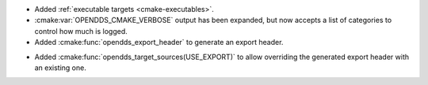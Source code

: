 .. news-prs: 4160

.. news-start-section: Additions
.. news-start-section: CMake Config Package
- Added :ref:`executable targets <cmake-executables>`.
- :cmake:var:`OPENDDS_CMAKE_VERBOSE` output has been expanded, but now accepts a list of categories to control how much is logged.
- Added :cmake:func:`opendds_export_header` to generate an export header.
.. news-start-section: :cmake:func:`opendds_target_sources`:
- Added :cmake:func:`opendds_target_sources(USE_EXPORT)` to allow overriding the generated export header with an existing one.
.. news-end-section
.. news-end-section
.. news-end-section
